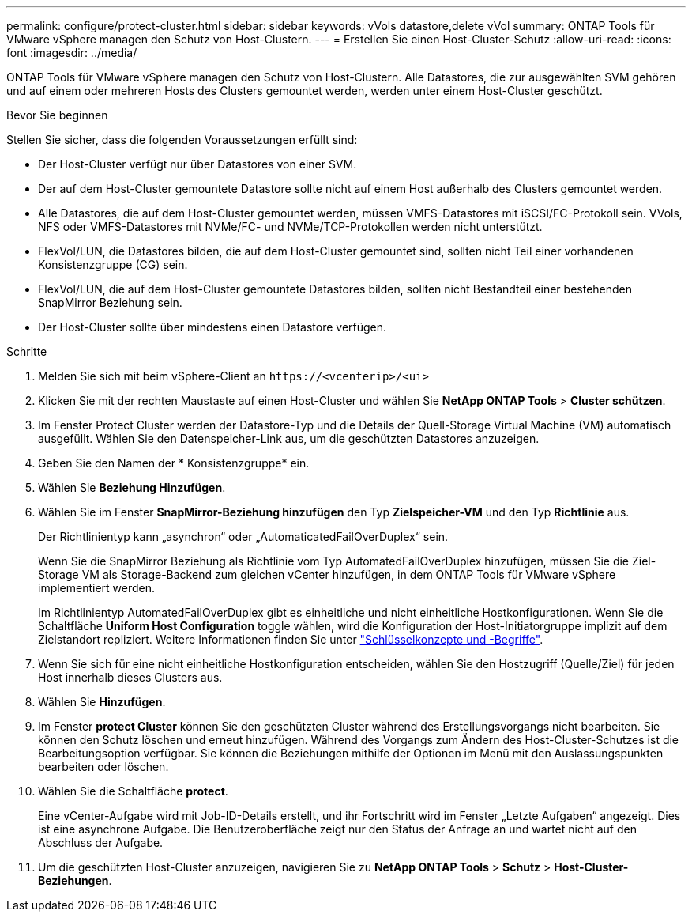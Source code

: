 ---
permalink: configure/protect-cluster.html 
sidebar: sidebar 
keywords: vVols datastore,delete vVol 
summary: ONTAP Tools für VMware vSphere managen den Schutz von Host-Clustern. 
---
= Erstellen Sie einen Host-Cluster-Schutz
:allow-uri-read: 
:icons: font
:imagesdir: ../media/


[role="lead"]
ONTAP Tools für VMware vSphere managen den Schutz von Host-Clustern. Alle Datastores, die zur ausgewählten SVM gehören und auf einem oder mehreren Hosts des Clusters gemountet werden, werden unter einem Host-Cluster geschützt.

.Bevor Sie beginnen
Stellen Sie sicher, dass die folgenden Voraussetzungen erfüllt sind:

* Der Host-Cluster verfügt nur über Datastores von einer SVM.
* Der auf dem Host-Cluster gemountete Datastore sollte nicht auf einem Host außerhalb des Clusters gemountet werden.
* Alle Datastores, die auf dem Host-Cluster gemountet werden, müssen VMFS-Datastores mit iSCSI/FC-Protokoll sein. VVols, NFS oder VMFS-Datastores mit NVMe/FC- und NVMe/TCP-Protokollen werden nicht unterstützt.
* FlexVol/LUN, die Datastores bilden, die auf dem Host-Cluster gemountet sind, sollten nicht Teil einer vorhandenen Konsistenzgruppe (CG) sein.
* FlexVol/LUN, die auf dem Host-Cluster gemountete Datastores bilden, sollten nicht Bestandteil einer bestehenden SnapMirror Beziehung sein.
* Der Host-Cluster sollte über mindestens einen Datastore verfügen.


.Schritte
. Melden Sie sich mit beim vSphere-Client an `\https://<vcenterip>/<ui>`
. Klicken Sie mit der rechten Maustaste auf einen Host-Cluster und wählen Sie *NetApp ONTAP Tools* > *Cluster schützen*.
. Im Fenster Protect Cluster werden der Datastore-Typ und die Details der Quell-Storage Virtual Machine (VM) automatisch ausgefüllt. Wählen Sie den Datenspeicher-Link aus, um die geschützten Datastores anzuzeigen.
. Geben Sie den Namen der * Konsistenzgruppe* ein.
. Wählen Sie *Beziehung Hinzufügen*.
. Wählen Sie im Fenster *SnapMirror-Beziehung hinzufügen* den Typ *Zielspeicher-VM* und den Typ *Richtlinie* aus.
+
Der Richtlinientyp kann „asynchron“ oder „AutomaticatedFailOverDuplex“ sein.

+
Wenn Sie die SnapMirror Beziehung als Richtlinie vom Typ AutomatedFailOverDuplex hinzufügen, müssen Sie die Ziel-Storage VM als Storage-Backend zum gleichen vCenter hinzufügen, in dem ONTAP Tools für VMware vSphere implementiert werden.

+
Im Richtlinientyp AutomatedFailOverDuplex gibt es einheitliche und nicht einheitliche Hostkonfigurationen. Wenn Sie die Schaltfläche *Uniform Host Configuration* toggle wählen, wird die Konfiguration der Host-Initiatorgruppe implizit auf dem Zielstandort repliziert. Weitere Informationen finden Sie unter link:../concepts/ontap-tools-concepts-terms.html["Schlüsselkonzepte und -Begriffe"].

. Wenn Sie sich für eine nicht einheitliche Hostkonfiguration entscheiden, wählen Sie den Hostzugriff (Quelle/Ziel) für jeden Host innerhalb dieses Clusters aus.
. Wählen Sie *Hinzufügen*.
. Im Fenster *protect Cluster* können Sie den geschützten Cluster während des Erstellungsvorgangs nicht bearbeiten. Sie können den Schutz löschen und erneut hinzufügen. Während des Vorgangs zum Ändern des Host-Cluster-Schutzes ist die Bearbeitungsoption verfügbar. Sie können die Beziehungen mithilfe der Optionen im Menü mit den Auslassungspunkten bearbeiten oder löschen.
. Wählen Sie die Schaltfläche *protect*.
+
Eine vCenter-Aufgabe wird mit Job-ID-Details erstellt, und ihr Fortschritt wird im Fenster „Letzte Aufgaben“ angezeigt. Dies ist eine asynchrone Aufgabe. Die Benutzeroberfläche zeigt nur den Status der Anfrage an und wartet nicht auf den Abschluss der Aufgabe.

. Um die geschützten Host-Cluster anzuzeigen, navigieren Sie zu *NetApp ONTAP Tools* > *Schutz* > *Host-Cluster-Beziehungen*.

